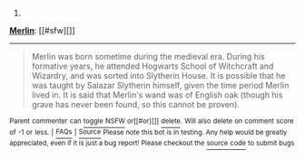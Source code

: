 :PROPERTIES:
:Author: autowikiabot
:Score: 2
:DateUnix: 1419945202.0
:DateShort: 2014-Dec-30
:END:

***** 
      :PROPERTIES:
      :CUSTOM_ID: section
      :END:
****** 
       :PROPERTIES:
       :CUSTOM_ID: section-1
       :END:
**** 
     :PROPERTIES:
     :CUSTOM_ID: section-2
     :END:
[[https://harrypotter.wikia.com/wiki/Merlin][*Merlin*]]: [[#sfw][]]

--------------

#+begin_quote
  Merlin was born sometime during the medieval era. During his formative years, he attended Hogwarts School of Witchcraft and Wizardry, and was sorted into Slytherin House. It is possible that he was taught by Salazar Slytherin himself, given the time period Merlin lived in. It is said that Merlin's wand was of English oak (though his grave has never been found, so this cannot be proven).

  * At some point in his lifetime, Merlin became a part of the Court of King Arthur, assisting him during his reign. He was the enemy of Arthur's half-sister, Morgan le Fay, a dark witch.
    :PROPERTIES:
    :CUSTOM_ID: at-some-point-in-his-lifetime-merlin-became-a-part-of-the-court-of-king-arthur-assisting-him-during-his-reign.-he-was-the-enemy-of-arthurs-half-sister-morgan-le-fay-a-dark-witch.
    :END:
  [[https://i.imgur.com/fftg5yV.png][*Image*]] [[http://vignette3.wikia.nocookie.net/harrypotter/images/4/47/MerlinPoA.png][^{i}]]==== [[https://i.imgur.com/OxR4Z4q.jpg][*Image*]] [[http://vignette1.wikia.nocookie.net/harrypotter/images/6/6e/Merlin1.jpg/revision/latest/window-crop/width/200/x-offset/0/y-offset/0/window-width/201/window-height/201?cb=20090623143506][^{i}]] ^{Interesting:} [[https://harrypotter.wikia.com/wiki/order%20of%20merlin][^{Order} ^{of} ^{Merlin}]] ^{|} [[https://harrypotter.wikia.com/wiki/merlin's%20beard][^{Merlin's} ^{beard}]] ^{|} [[https://harrypotter.wikia.com/wiki/mark%20of%20merlin][^{Mark} ^{of} ^{Merlin}]] ^{|} [[https://harrypotter.wikia.com/wiki/merlin's%20wand][^{Merlin's} ^{wand}]]
#+end_quote

^{Parent} ^{commenter} ^{can} [[http://www.np.reddit.com/message/compose?to=autowikiabot&subject=AutoWikibot%20NSFW%20toggle&message=%2Btoggle-nsfw+cn99tng][^{toggle} ^{NSFW}]] ^{or[[#or][]]} [[http://www.np.reddit.com/message/compose?to=autowikiabot&subject=AutoWikibot%20Deletion&message=%2Bdelete+cn99tng][^{delete}]]^{.} ^{Will} ^{also} ^{delete} ^{on} ^{comment} ^{score} ^{of} ^{-1} ^{or} ^{less.} ^{|} [[http://www.np.reddit.com/r/autowikiabot/wiki/index][^{FAQs}]] ^{|} [[https://github.com/Timidger/autowikiabot-py][^{Source}]] ^{Please note this bot is in testing. Any help would be greatly appreciated, even if it is just a bug report! Please checkout the} [[https://github.com/Timidger/autowikiabot-py][^{source} ^{code}]] ^{to submit bugs}